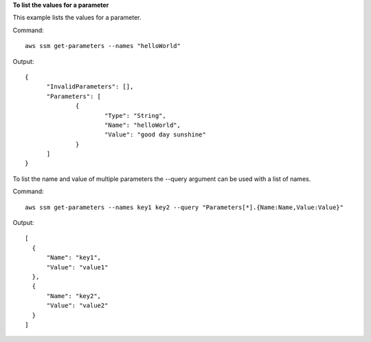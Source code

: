 **To list the values for a parameter**

This example lists the values for a parameter.

Command::

  aws ssm get-parameters --names "helloWorld"
  
Output::

  {
	"InvalidParameters": [],
	"Parameters": [
		{
			"Type": "String",
			"Name": "helloWorld",
			"Value": "good day sunshine"
		}
	]
  }

To list the name and value of multiple parameters the --query argument can be used with a list of names.

Command::
  
  aws ssm get-parameters --names key1 key2 --query "Parameters[*].{Name:Name,Value:Value}"

Output::
  
  [
    {
        "Name": "key1",
        "Value": "value1"
    },
    {
        "Name": "key2",
        "Value": "value2"
    }
  ]

